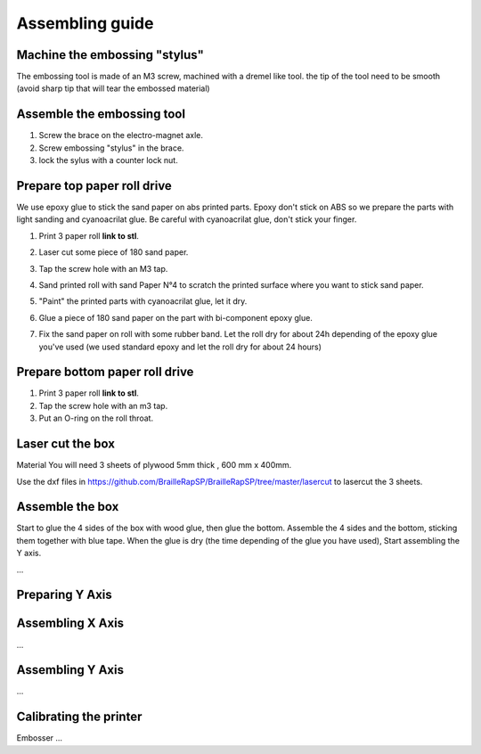 Assembling guide
================

Machine the embossing "stylus"
----------------------------
The embossing tool is made of an M3 screw, machined with a dremel like tool. the tip of the tool need to be smooth (avoid sharp tip that will tear the embossed material)

Assemble the embossing tool
---------------------------
#. Screw the brace on the electro-magnet axle. 
#. Screw embossing "stylus" in the brace.
#. lock the sylus with a counter lock nut.


Prepare top paper roll drive
------------------------------
We use epoxy glue to stick the sand paper on abs printed parts. Epoxy don't stick on ABS so we prepare the parts with light sanding and cyanoacrilat glue. Be careful with cyanoacrilat glue, don't stick your finger.
 
#. Print 3 paper roll **link to stl**.
#. Laser cut some piece of 180 sand paper.
#. Tap the screw hole with an M3 tap. 
	.. image :: tap_upper_rol_2018_03_18_2929.JPG
		:align: center
		:alt: Tap the screw hole with an M3 tap. 
#. Sand printed roll with sand Paper N°4 to scratch the printed surface where you want to stick sand paper.
	.. image :: sand_roll_2018_03_18_2932.JPG
		:align: center
#. "Paint" the printed parts with cyanoacrilat glue, let it dry.
	.. image :: cyano_roll_2018_03_18_2934.JPG
		:align: center
#. Glue a piece of 180 sand paper on the part with bi-component epoxy glue.
	.. image :: epoxy_glue_roll2018_03_18_2936.JPG
		:align: center
#. Fix the sand paper on roll with some rubber band. Let the roll dry for about 24h depending of the epoxy glue you've used (we used standard epoxy and let the roll dry for about 24 hours)
	.. image :: rubber_band_roll2018_03_18_2937.JPG
		:align: center
	
	
Prepare bottom paper roll drive
-------------------------------

#. Print 3 paper roll **link to stl**.
#. Tap the screw hole with an m3 tap.
#. Put an O-ring on the roll throat.


Laser cut the box
-----------------
Material
You will need 3 sheets of plywood 5mm thick , 600 mm x 400mm.


Use the dxf files in https://github.com/BrailleRapSP/BrailleRapSP/tree/master/lasercut to lasercut the 3 sheets.



Assemble the box
-------------------
Start to glue the 4 sides of the box with wood glue, then glue the bottom. Assemble the 4 sides and the bottom, sticking them together with blue tape.
When the glue is dry (the time depending of the glue you have used), Start assembling the Y axis.


...

Preparing Y Axis
----------------


Assembling X Axis
-----------------
...

Assembling Y Axis
-----------------
...

Calibrating the printer
-----------------------

Embosser
...
